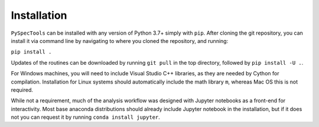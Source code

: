 Installation
============

``PySpecTools`` can be installed with any version of Python 3.7+ simply with
``pip``.  After cloning the git repository, you can install it via command line
by navigating to where you cloned the repository, and running:

``pip install .``

Updates of the routines can be downloaded by running ``git pull`` in the top
directory, followed by ``pip install -U .``.

For Windows machines, you will need to include Visual Studio C++ libraries, as
they are needed by Cython for compilation. Installation for Linux systems
should automatically include the math library ``m``, whereas Mac OS this is not
required.

While not a requirement, much of the analysis workflow was designed with Jupyter
notebooks as a front-end for interactivity. Most base anaconda distributions
should already include Jupyter notebook in the installation, but if it does not
you can request it by running ``conda install jupyter``.

